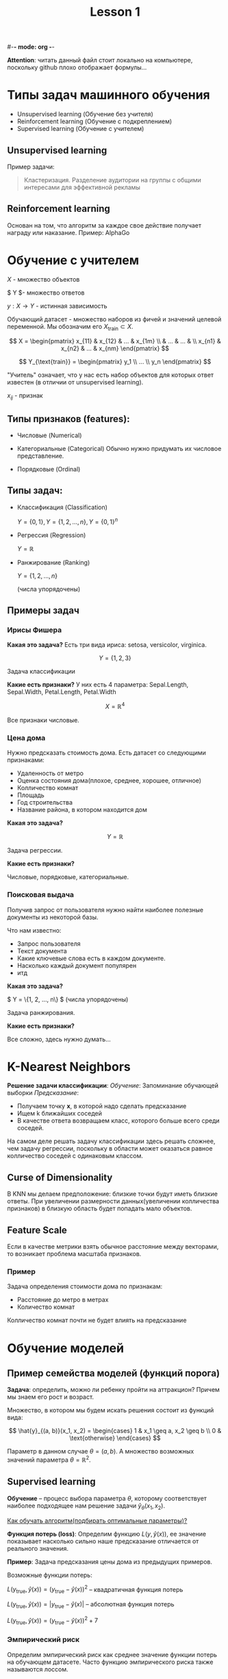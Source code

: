 #-*- mode: org -*-
#+TITLE: Lesson 1
#+STARTUP: latexpreview 

*Attention*: читать данный файл стоит локально на компьютере,
поскольку github плохо отображает формулы...

* Типы задач машинного обучения
- Unsupervised learning (Обучение без учителя)
- Reinforcement learning (Обучение с подкреплением)
- Supervised learning (Обучение с учителем)

** Unsupervised learning
Пример задачи:
#+BEGIN_QUOTE
Кластеризация. Разделение аудитории на группы с общими интересами для
эффективной рекламы
#+END_QUOTE

** Reinforcement learning
Основан на том, что алгоритм за каждое свое действие получает награду
или наказание.
Пример: AlphaGo

* Обучение с учителем

$X$ - множество объектов

$ Y $- множество ответов

$y: X \rightarrow Y$ - истинная зависимость

Обучающий датасет - множество наборов из фичей и значений целевой
переменной.
Мы обозначим его $X_{\text{train}} \subset X$.

$$
X = \begin{pmatrix}
x_{11} & x_{12} & ... & x_{1m} \\
       &  ...   & ... &        \\
x_{n1} & x_{n2} & ... & x_{nm}
\end{pmatrix}
$$


$$
Y_{\text{train}} = \begin{pmatrix}
y_1 \\
... \\
y_n
\end{pmatrix}
$$

"Учитель" означает, что у нас есть набор объектов для которых ответ
известен (в отличии от unsupervised learning).

$x_{ij}$ - признак

** Типы признаков (features):
- Числовые (Numerical)

- Категориальные (Categorical)
  Обычно нужно придумать их числовое представление.
  
- Порядковые (Ordinal)

** Типы задач:
- Классификация (Classification)

  $Y = \{0, 1\}, Y = \{1, 2, ..., n\}, Y = \{0, 1\}^n$

- Регрессия (Regression)

  $Y = \mathbb{R}$

- Ранжирование (Ranking)
  
  $Y = \{1, 2, ..., n\}$

  (числа упорядочены)

** Примеры задач
*** Ирисы Фишера
*Какая это задача?*
Есть три вида ириса: setosa, versicolor, virginica.

$$ Y = \{1, 2, 3\} $$

Задача классификации

*Какие есть признаки?*
У них есть 4 параметра: Sepal.Length, Sepal.Width, Petal.Length,
Petal.Width

$$ X = \mathbb{R}^4 $$

Все признаки числовые.

*** Цена дома
Нужно предсказать стоимость дома. Есть датасет со следующими
признаками:
- Удаленность от метро
- Оценка состояния дома(плохое, среднее, хорошее, отличное)
- Колличество комнат
- Площадь
- Год строительства
- Название района, в котором находится дом

*Какая это задача?*

$$ Y = \mathbb{R} $$

Задача регрессии.

*Какие есть признаки?*

Числовые, порядковые, категориальные.

*** Поисковая выдача
Получив запрос от пользователя нужно найти наиболее полезные документы
из некоторой базы.

Что нам известно:
- Запрос пользователя
- Текст документа
- Какие ключевые слова есть в каждом документе.
- Насколько каждый документ популярен
- итд

*Какая это задача?*

$ Y = \{1, 2, ..., n\} $ (числа упорядочены)

Задача ранжирования.

*Какие есть признаки?*

Все сложно, здесь нужно думать...

* K-Nearest Neighbors
*Решение задачи классификации*:
/Обучение/: Запоминание обучающей выборки
/Предсказание/:
- Получаем точку *x*, в которой надо сделать предсказание
- Ищем k ближайших соседей
- В качестве ответа возвращаем класс, которого больше всего среди
  соседей.

На самом деле решать задачу классификации здесь решать сложнее, чем
задачу регрессии, поскольку в области может оказаться равное
колличество соседей с одинаковым классом.

** Curse of Dimensionality
В KNN мы делаем предположение: близкие точки будут иметь близкие
ответы.
При увеличении размерности данных(увеличении колличества признаков) в
близкую область будет попадать мало объектов.

** Feature Scale
Если в качестве метрики взять обычное расстояние между векторами, то
возникает проблема масштаба признаков.

*** Пример
Задача определения стоимости дома по признакам:
- Расстояние до метро в метрах
- Количество комнат

Колличество комнат почти не будет влиять на предсказание

* Обучение моделей

** Пример семейства моделей (функций порога)
*Задача*: определить, можно ли ребенку пройти на аттракцион? Причем мы
 знаем его рост и возраст.

 Множество, в котором мы будем искать решения состоит из функций вида:
 
 $$
 \hat{y}_{(a, b)}(x_1, x_2) = \begin{cases}
 1 & x_1 \geq a, x_2 \geq b \\
 0 & \text{otherwise}
 \end{cases}
 $$

 Параметр в данном случае $\theta = (a, b)$. А множество возможных
 значений параметра $\theta = \mathbb{R}^2$.

** Supervised learning
*Обучение* -- процесс выбора параметра $\theta$, которому
соответствует наиболее подходящее нам решение задачи
$\hat{y}_{\theta}(x_1, x_2)$.

_Как обучать алгоритм(подбирать оптимальные параметры)?_

*Функция потерь (loss)*:
Определим функцию $L(y,\hat{y}(x))$, ее значение показывает насколько
сильно наше предсказание отличается от реального значения.

*Пример*:
Задача предсказания цены дома из предыдущих примеров.

Возможные функции потерь:

$L(y_{\text{true}},\hat{y}(x)) = (y_{\text{true}} - \hat{y}(x))^2$ --
квадратичная функция потерь

$L(y_{\text{true}},\hat{y}(x)) = |y_{\text{true}} - \hat{y}(x)|$ --
aбсолютная функция потерь

$L(y_{\text{true}},\hat{y}(x)) = (y_{\text{true}} - \hat{y}(x))^2 + 7$

*** Эмпирический риск
Определим эмпирический риск как среднее значение функции потерь на
обучающем датасете.
Часто функцию эмпирического риска также называются лоссом.

Смотри определение из мат. стата :)


* Линейная регрессия и переобучение
Вспомним как выглядит линейная регрессия:

$$
\hat{y}(x_1, x_2, ..., x_n) = \theta_0 + \theta_1 x_1 + \theta_2 x_2 +
... + \theta_n x_n
$$

*Обучение линейной регрессии*:

Классически в качестве лосса берут Mean Squared Error

$$
\text{argmin}_{\theta_0,...,\theta_n} \sum_{i} (y^i_{\text{true}} -
\theta_0 - \theta_1 x_1^i - ... - \theta_n x_n^i)^2
$$

*Polynomial Regression*:

Пусть у нас изначально есть только один признак $x$. Создадим новые:

$$
x_1 = x, x_2 = x^2, ..., x_n = x^n
$$

Тогда линейная регрессия от таких признаков называется
_полиномиальной_:

$$
\hat{y}(x) = \theta_0 + \theta_1 x + \theta_2 x^2 + ... + \theta_n x^n
$$

** Переобучение для линейной регрессии
Легко заметить, что при увеличении степени при полиномальной линейной
регресии, функция будет лучше описывать данные на тестовом датасете,
однако при выходе из него, зависимость будет сильно нарушаться.

** Переобучение для KNN
Если в KNN мы положим $k=1$, то получим идеальные предсказания на всем
обучающем датасете и средний лосс будет равен нулю.

Однако, такие предсказания могут быть очень плохими

** Как находить переобучение и бороться с ним?

*** Разделение на Train/Validation/Test
- Train - данные для обучения
- Validation - данные для итеративной оценки качества.
- Test - данные для финальной оценки качества.

Часто можно опустить test часть. В этом случае названия validation
dataset и test dataset означают одно и то же.

*** Формальное определение переобучения
*Переобучение* - ситуация, когда качество модели на train значительно
лучше, чем на validation/test.

*** Cross-validation
Пусть есть все данные(All data).

Разделим всю нашу тренировочную выборку на 5 частей. Будем перебирать часть которая
будет являться тестовой. Обучаемся на каждой вариации. Итоговую
проверку качества делаем на тестовой выборке. 

* Алгоритм применения ML к задачам

- Разделяем датасет на части: train, validation, test.
- Обрабатываем данные
- Пока качество на validation не достаточно высокое
  - Выбераем модель и гиперпараметры
  - Обучаем
  - Проверяем качество на validation сете
- Проверяем качество на test сете
